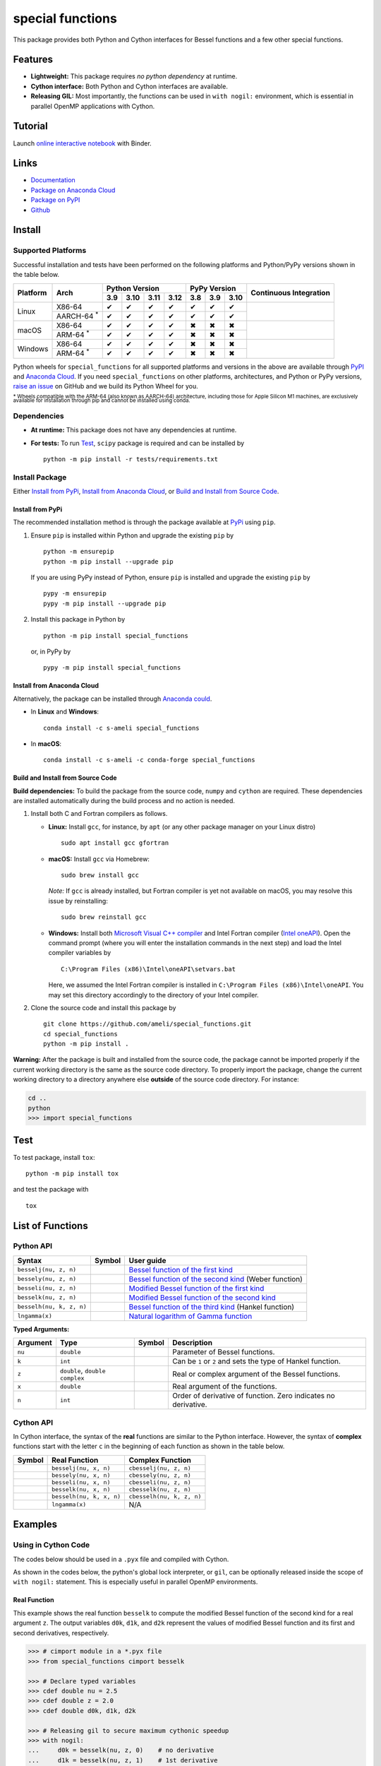 *****************
special functions
*****************

|licence| |docs|

This package provides both Python and Cython interfaces for Bessel functions and a few other special functions. 

========
Features
========

* **Lightweight:** This package requires *no python dependency* at runtime.
* **Cython interface:** Both Python and Cython interfaces are available.
* **Releasing GIL:** Most importantly, the functions can be used in ``with nogil:`` environment, which is essential in parallel OpenMP applications with Cython.

========
Tutorial
========

|binder|

Launch `online interactive notebook <https://mybinder.org/v2/gh/ameli/special_functions/HEAD?filepath=notebooks%2Fspecial_functions.ipynb>`__ with Binder.


=====
Links
=====

* `Documentation <https://ameli.github.io/special_functions/index.html>`__
* `Package on Anaconda Cloud <https://anaconda.org/s-ameli/special_functions>`__
* `Package on PyPI <https://pypi.org/project/special_functions/>`__
* `Github <https://ameli.github.io/special_functions>`__

=======
Install
=======

-------------------
Supported Platforms
-------------------

Successful installation and tests have been performed on the following platforms and Python/PyPy versions shown in the table below.

.. |y| unicode:: U+2714
.. |n| unicode:: U+2716

+----------+-------------------+-------+-------+-------+-------+-------+-------+-------+-----------------+
| Platform | Arch              | Python Version                | PyPy Version          | Continuous      |
+          |                   +-------+-------+-------+-------+-------+-------+-------+ Integration     +
|          |                   |  3.9  |  3.10 |  3.11 |  3.12 |  3.8  |  3.9  |  3.10 |                 |
+==========+===================+=======+=======+=======+=======+=======+=======+=======+=================+
| Linux    | X86-64            |  |y|  |  |y|  |  |y|  |  |y|  |  |y|  |  |y|  |  |y|  | |build-linux|   |
+          +-------------------+-------+-------+-------+-------+-------+-------+-------+                 +
|          | AARCH-64 :sup:`*` |  |y|  |  |y|  |  |y|  |  |y|  |  |y|  |  |y|  |  |y|  |                 |
+----------+-------------------+-------+-------+-------+-------+-------+-------+-------+-----------------+
| macOS    | X86-64            |  |y|  |  |y|  |  |y|  |  |y|  |  |n|  |  |n|  |  |n|  | |build-macos|   |
+          +-------------------+-------+-------+-------+-------+-------+-------+-------+                 +
|          | ARM-64 :sup:`*`   |  |y|  |  |y|  |  |y|  |  |y|  |  |n|  |  |n|  |  |n|  |                 |
+----------+-------------------+-------+-------+-------+-------+-------+-------+-------+-----------------+
| Windows  | X86-64            |  |y|  |  |y|  |  |y|  |  |y|  |  |n|  |  |n|  |  |n|  | |build-windows| |
+          +-------------------+-------+-------+-------+-------+-------+-------+-------+                 +
|          | ARM-64 :sup:`*`   |  |y|  |  |y|  |  |y|  |  |y|  |  |n|  |  |n|  |  |n|  |                 |
+----------+-------------------+-------+-------+-------+-------+-------+-------+-------+-----------------+

.. |build-linux| image:: https://github.com/ameli/special_functions/workflows/build-linux/badge.svg
   :target: https://github.com/ameli/special_functions/actions?query=workflow%3Abuild-linux 
.. |build-macos| image:: https://github.com/ameli/special_functions/workflows/build-macos/badge.svg
   :target: https://github.com/ameli/special_functions/actions?query=workflow%3Abuild-macos
.. |build-windows| image:: https://github.com/ameli/special_functions/workflows/build-windows/badge.svg
   :target: https://github.com/ameli/special_functions/actions?query=workflow%3Abuild-windows

Python wheels for ``special_functions`` for all supported platforms and versions in the above are available through `PyPI <https://pypi.org/project/special_functions/>`__ and `Anaconda Cloud <https://anaconda.org/s-ameli/special_functions>`__. If you need ``special_functions`` on other platforms, architectures, and Python or PyPy versions, `raise an issue <https://github.com/ameli/special_functions/issues>`__ on GitHub and we build its Python Wheel for you.

:sup:`* Wheels compatible with the ARM-64 (also known as AARCH-64) architecture, including those for Apple Silicon M1 machines, are exclusively available for installation through pip and cannot be installed using conda.`


------------
Dependencies
------------

* **At runtime:** This package does not have any dependencies at runtime.
* **For tests:** To run `Test`_, ``scipy`` package is required and can be installed by

  ::

      python -m pip install -r tests/requirements.txt

---------------
Install Package
---------------

Either `Install from PyPi`_, `Install from Anaconda Cloud`_, or `Build and Install from Source Code`_.

.. _Install_PyPi:

~~~~~~~~~~~~~~~~~
Install from PyPi
~~~~~~~~~~~~~~~~~

|pypi| |format| |implementation| |pyversions|

The recommended installation method is through the package available at `PyPi <https://pypi.org/project/special_functions>`__ using ``pip``.

1. Ensure ``pip`` is installed within Python and upgrade the existing ``pip`` by

   ::

       python -m ensurepip
       python -m pip install --upgrade pip

   If you are using PyPy instead of Python, ensure ``pip`` is installed and upgrade the existing ``pip`` by

   ::

       pypy -m ensurepip
       pypy -m pip install --upgrade pip

2. Install this package in Python by
   
   ::
       
       python -m pip install special_functions

   or, in PyPy by

   ::
       
       pypy -m pip install special_functions

.. _Install_Conda:

~~~~~~~~~~~~~~~~~~~~~~~~~~~
Install from Anaconda Cloud
~~~~~~~~~~~~~~~~~~~~~~~~~~~

|conda-version| |conda-platform|

Alternatively, the package can be installed through `Anaconda could <https://anaconda.org/s-ameli/special_functions>`__.

* In **Linux** and **Windows**:
  
  ::
      
      conda install -c s-ameli special_functions

* In **macOS**:
  
  ::
      
      conda install -c s-ameli -c conda-forge special_functions

.. _Build_Locally:

~~~~~~~~~~~~~~~~~~~~~~~~~~~~~~~~~~
Build and Install from Source Code
~~~~~~~~~~~~~~~~~~~~~~~~~~~~~~~~~~

|release|

**Build dependencies:** To build the package from the source code, ``numpy`` and ``cython`` are required. These dependencies are installed automatically during the build process and no action is needed.

1. Install both C and Fortran compilers as follows.

   * **Linux:** Install ``gcc``, for instance, by ``apt`` (or any other package manager on your Linux distro)

     ::

         sudo apt install gcc gfortran

   * **macOS:** Install ``gcc`` via Homebrew:

     ::

         sudo brew install gcc

     *Note:* If ``gcc`` is already installed, but Fortran compiler is yet not available on macOS, you may resolve this issue by reinstalling:
     
     ::
         
         sudo brew reinstall gcc

   * **Windows:** Install both `Microsoft Visual C++ compiler <https://visualstudio.microsoft.com/vs/features/cplusplus/>`__ and Intel Fortran compiler (`Intel oneAPI <https://software.intel.com/content/www/us/en/develop/tools/oneapi/components/fortran-compiler.html>`__). Open the command prompt (where you will enter the installation commands in the next step) and load the Intel compiler variables by

     ::

         C:\Program Files (x86)\Intel\oneAPI\setvars.bat

     Here, we assumed the Intel Fortran compiler is installed in ``C:\Program Files (x86)\Intel\oneAPI``. You may set this directory accordingly to the directory of your Intel compiler.


2. Clone the source code and install this package by
   
   ::

       git clone https://github.com/ameli/special_functions.git
       cd special_functions
       python -m pip install .

**Warning:** After the package is built and installed from the source code, the package cannot be imported properly if the current working directory is the same as the source code directory. To properly import the package, change the current working directory to a directory anywhere else **outside** of the source code directory. For instance:
    
.. code-block:: python
   
   cd ..
   python
   >>> import special_functions

====
Test
====

|codecov-devel|

To test package, install ``tox``:

::

    python -m pip install tox

and test the package with

::

    tox

=================
List of Functions
=================

----------
Python API
----------

========================  =========  ===================================================================================================================
Syntax                    Symbol     User guide
========================  =========  ===================================================================================================================
``besselj(nu, z, n)``     |image06|  `Bessel function of the first kind <https://ameli.github.io/special_functions/api/besselj.html>`__
``bessely(nu, z, n)``     |image07|  `Bessel function of the second kind <https://ameli.github.io/special_functions/api/bessely.html>`__ (Weber function)
``besseli(nu, z, n)``     |image08|  `Modified Bessel function of the first kind <https://ameli.github.io/special_functions/api/besseli.html>`__
``besselk(nu, z, n)``     |image09|  `Modified Bessel function of the second kind <https://ameli.github.io/special_functions/api/besselk.html>`__
``besselh(nu, k, z, n)``  |image10|  `Bessel function of the third kind <https://ameli.github.io/special_functions/api/besselh.html>`__ (Hankel function)
``lngamma(x)``            |image11|  `Natural logarithm of Gamma function <https://ameli.github.io/special_functions/api/lngamma.html>`__
========================  =========  ===================================================================================================================

**Typed Arguments:**

========  ==============================  =========  ==============================================================
Argument   Type                           Symbol     Description
========  ==============================  =========  ==============================================================
``nu``    ``double``                      |image01|  Parameter of Bessel functions.
``k``     ``int``                         |image02|  Can be ``1`` or ``2`` and sets the type of Hankel function.
``z``     ``double``, ``double complex``  |image03|  Real or complex argument of the Bessel functions.
``x``     ``double``                      |image04|  Real argument of the functions.
``n``     ``int``                         |image05|  Order of derivative of function. Zero indicates no derivative.
========  ==============================  =========  ==============================================================

----------
Cython API
----------

In Cython interface, the syntax of the **real** functions are similar to the Python interface. However, the syntax of **complex** functions start with the letter ``c`` in the beginning of each function as shown in the table below.

=========  ========================  =========================
Symbol     Real Function             Complex Function          
=========  ========================  =========================
|image06|  ``besselj(nu, x, n)``     ``cbesselj(nu, z, n)``    
|image07|  ``bessely(nu, x, n)``     ``cbessely(nu, z, n)``    
|image08|  ``besseli(nu, x, n)``     ``cbesseli(nu, z, n)``    
|image09|  ``besselk(nu, x, n)``     ``cbesselk(nu, z, n)``    
|image10|  ``besselh(nu, k, x, n)``  ``cbesselh(nu, k, z, n)`` 
|image11|  ``lngamma(x)``            N/A
=========  ========================  =========================

.. |image01| image:: https://raw.githubusercontent.com/ameli/special_functions/main/docs/source/_static/images/formulas/image01.svg
.. |image02| image:: https://raw.githubusercontent.com/ameli/special_functions/main/docs/source/_static/images/formulas/image02.svg
.. |image03| image:: https://raw.githubusercontent.com/ameli/special_functions/main/docs/source/_static/images/formulas/image03.svg
.. |image04| image:: https://raw.githubusercontent.com/ameli/special_functions/main/docs/source/_static/images/formulas/image04.svg
.. |image05| image:: https://raw.githubusercontent.com/ameli/special_functions/main/docs/source/_static/images/formulas/image05.svg
.. |image06| image:: https://raw.githubusercontent.com/ameli/special_functions/main/docs/source/_static/images/formulas/image06.svg
.. |image07| image:: https://raw.githubusercontent.com/ameli/special_functions/main/docs/source/_static/images/formulas/image07.svg
.. |image08| image:: https://raw.githubusercontent.com/ameli/special_functions/main/docs/source/_static/images/formulas/image08.svg
.. |image09| image:: https://raw.githubusercontent.com/ameli/special_functions/main/docs/source/_static/images/formulas/image09.svg
.. |image10| image:: https://raw.githubusercontent.com/ameli/special_functions/main/docs/source/_static/images/formulas/image10.svg
.. |image11| image:: https://raw.githubusercontent.com/ameli/special_functions/main/docs/source/_static/images/formulas/image11.svg

========
Examples
========
 
--------------------
Using in Cython Code
--------------------

The codes below should be used in a ``.pyx`` file and compiled with Cython.

As shown in the codes below, the python's global lock interpreter, or ``gil``, can be optionally released inside the scope of ``with nogil:`` statement. This is especially useful in parallel OpenMP environments.

~~~~~~~~~~~~~
Real Function
~~~~~~~~~~~~~

This example shows the real function ``besselk`` to compute the modified Bessel function of the second kind for a real argument ``z``. The output variables ``d0k``, ``d1k``, and ``d2k`` represent the values of modified Bessel function and its first and second derivatives, respectively.

.. code-block:: python

    >>> # cimport module in a *.pyx file
    >>> from special_functions cimport besselk

    >>> # Declare typed variables
    >>> cdef double nu = 2.5
    >>> cdef double z = 2.0
    >>> cdef double d0k, d1k, d2k

    >>> # Releasing gil to secure maximum cythonic speedup
    >>> with nogil:
    ...     d0k = besselk(nu, z, 0)    # no derivative
    ...     d1k = besselk(nu, z, 1)    # 1st derivative
    ...     d2k = besselk(nu, z, 2)    # 2nd derivative

~~~~~~~~~~~~~~~~
Complex Function
~~~~~~~~~~~~~~~~

The example below is similar to the above, except, the *complex* function ``cbesselk`` with complex argument ``z`` is used. The output variables ``d0k``, ``d1k``, and ``d2k`` are also complex.

.. code-block:: python

    >>> # cimport module in a *.pyx file
    >>> from special_functions cimport cbesselk

    >>> # Declare typed variables
    >>> cdef double nu = 2.5
    >>> cdef double complex z = 2.0 + 1.0j
    >>> cdef double complex d0k, d1k, d2k

    >>> # Releasing gil to secure maximum cythonic speedup
    >>> with nogil:
    ...     d0k = cbesselk(nu, z, 0)    # no derivative
    ...     d1k = cbesselk(nu, z, 1)    # 1st derivative
    ...     d2k = cbesselk(nu, z, 2)    # 2nd derivative

--------------------
Using in Python Code
--------------------

The codes below should be used in a ``.py`` file and no compilation is required. The python's global lock interpreter, or ``gil``, cannot be released.

~~~~~~~~~~~~~
Real Function
~~~~~~~~~~~~~

The example below uses the function ``besselk`` with the real argument ``z`` to compute the modified Bessel function of the second kind and its first and second derivatives.

.. code-block:: python

    >>> # import module in a *.py file
    >>> from special_functions import besselk

    >>> nu = 2.5
    >>> z = 2.0

    >>> d0k = besselk(nu, z)       # no derivative
    >>> d1k = besselk(nu, z, 1)    # 1st derivative
    >>> d2k = besselk(nu, z, 2)    # 2nd derivative

~~~~~~~~~~~~~~~~
Complex Function
~~~~~~~~~~~~~~~~

To use a complex input argument ``z`` in the Python interface, the same function ``besselk`` as the previous example can be used. This is unlike the Cython interface in which ``cbesselk`` should be used.

.. code-block:: python

    >>> # import module in a *.py file
    >>> from special_functions import besselk

    >>> nu = 2.5
    >>> z = 2.0 + 1.0j

    >>> d0k = besselk(nu, z)       # no derivative
    >>> d1k = besselk(nu, z, 1)    # 1st derivative
    >>> d2k = besselk(nu, z, 2)    # 2nd derivative

================
Related Packages
================

* `scipy.special <https://docs.scipy.org/doc/scipy/reference/special.html>`__: Many special functions were implemented in Scipy's special sub-package. This package is reimplements Bessel functions similar to ``scipy.special``, but with simplified python and cython different interfaces.
* `G-Learn <https://github.com/ameli/glearn>`__: A python package for machine learning using Gaussian process regression. This package makes use of ``special_functions``.

================
Acknowledgements
================

* National Science Foundation #1520825
* American Heart Association #18EIA33900046

========
Citation
========

* Ameli, S. (2022). ameli/special_functions: (v0.1.0). Zenodo. |code-doi|

======
Credit
======

This package uses the following libraries:

* Amos, D. E. (1986). Algorithm 644: A portable package for Bessel functions of a complex argument and nonnegative order. ACM Trans. Math. Softw. 12, 3 (Sept. 1986), 265-273. DOI: `https://doi.org/10.1145/7921.214331 <https://doi.org/10.1145/7921.214331>`__. Available at `http://netlib.org/amos/ <http://netlib.org/amos/>`__.
* Moshier, S. L. (1989). C language library with special functions for mathematical physics. Available at `http://www.netlib.org/cephes/index.html <http://www.netlib.org/cephes>`__.


.. |codecov-devel| image:: https://img.shields.io/codecov/c/github/ameli/special_functions
   :target: https://codecov.io/gh/ameli/special_functions
.. |docs| image:: https://github.com/ameli/special_functions/workflows/docs/badge.svg
   :target: https://ameli.github.io/special_functions/index.html
.. |licence| image:: https://img.shields.io/github/license/ameli/special_functions
   :target: https://opensource.org/licenses/BSD-3-Clause
.. |travis-devel-linux| image:: https://img.shields.io/travis/com/ameli/special_functions?env=BADGE=linux&label=build&branch=main
   :target: https://travis-ci.com/github/ameli/special_functions
.. |travis-devel-osx| image:: https://img.shields.io/travis/com/ameli/special_functions?env=BADGE=osx&label=build&branch=main
   :target: https://travis-ci.com/github/ameli/special_functions
.. |travis-devel-windows| image:: https://img.shields.io/travis/com/ameli/special_functions?env=BADGE=windows&label=build&branch=main
   :target: https://travis-ci.com/github/ameli/special_functions
.. |implementation| image:: https://img.shields.io/pypi/implementation/special_functions
.. |pyversions| image:: https://img.shields.io/pypi/pyversions/special_functions
.. |format| image:: https://img.shields.io/pypi/format/special_functions
.. |pypi| image:: https://img.shields.io/pypi/v/special_functions
   :target: https://pypi.org/project/special-functions/
.. |conda| image:: https://anaconda.org/s-ameli/special_functions/badges/installer/conda.svg
   :target: https://anaconda.org/s-ameli/special_functions
.. |platforms| image:: https://img.shields.io/conda/pn/s-ameli/special_functions?color=orange?label=platforms
   :target: https://anaconda.org/s-ameli/special_functions
.. |conda-version| image:: https://img.shields.io/conda/v/s-ameli/special_functions
   :target: https://anaconda.org/s-ameli/special_functions
.. |conda-platform| image:: https://anaconda.org/s-ameli/special_functions/badges/platforms.svg
   :target: https://anaconda.org/s-ameli/special_functions
.. |release| image:: https://img.shields.io/github/v/tag/ameli/special_functions
   :target: https://github.com/ameli/special_functions/releases/
.. |binder| image:: https://mybinder.org/badge_logo.svg
   :target: https://mybinder.org/v2/gh/ameli/special_functions/HEAD?filepath=notebooks%2Fspecial_functions.ipynb
.. |downloads| image:: https://pepy.tech/badge/special-functions
   :target: https://pepy.tech/project/special_functions
.. |code-doi| image:: https://zenodo.org/badge/DOI/10.5281/zenodo.6395374.svg
   :target: https://doi.org/10.5281/zenodo.6395374
